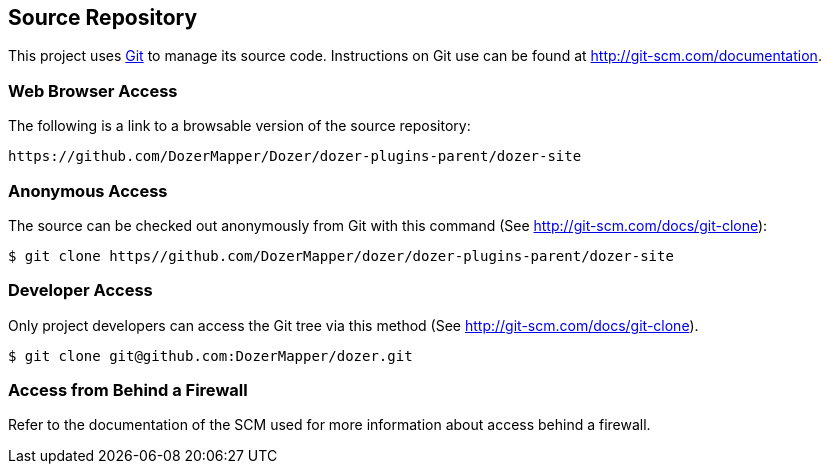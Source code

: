 == Source Repository
This project uses http://git-scm.com/[Git] to manage its source code.
Instructions on Git use can be found at
http://git-scm.com/documentation.

=== Web Browser Access
The following is a link to a browsable version of the source repository:

[source,prettyprint]
----
https://github.com/DozerMapper/Dozer/dozer-plugins-parent/dozer-site
----

=== Anonymous Access
The source can be checked out anonymously from Git with this command
(See http://git-scm.com/docs/git-clone):

[source,prettyprint]
----
$ git clone https//github.com/DozerMapper/dozer/dozer-plugins-parent/dozer-site
----

=== Developer Access
Only project developers can access the Git tree via this method (See
http://git-scm.com/docs/git-clone).

[source,prettyprint]
----
$ git clone git@github.com:DozerMapper/dozer.git
----

=== Access from Behind a Firewall
Refer to the documentation of the SCM used for more information about
access behind a firewall.
